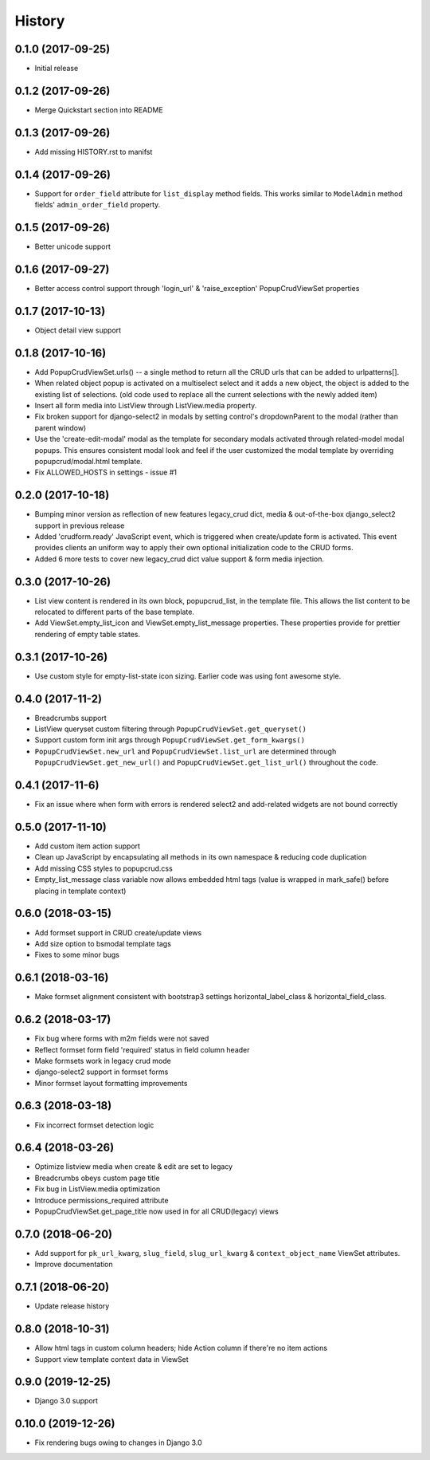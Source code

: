 History
-------

0.1.0 (2017-09-25)
++++++++++++++++++

* Initial release

0.1.2 (2017-09-26)
++++++++++++++++++

* Merge Quickstart section into README

0.1.3 (2017-09-26)
++++++++++++++++++

* Add missing HISTORY.rst to manifst

0.1.4 (2017-09-26)
++++++++++++++++++

* Support for ``order_field`` attribute for ``list_display`` method fields.
  This works similar to ``ModelAdmin`` method fields' ``admin_order_field``
  property.

0.1.5 (2017-09-26)
++++++++++++++++++

* Better unicode support

0.1.6 (2017-09-27)
++++++++++++++++++

* Better access control support through 'login_url' & 'raise_exception'
  PopupCrudViewSet properties

0.1.7 (2017-10-13)
++++++++++++++++++

* Object detail view support

0.1.8 (2017-10-16)
++++++++++++++++++

* Add PopupCrudViewSet.urls() -- a single method to return all the CRUD urls
  that can be added to urlpatterns[].
* When related object popup is activated on a multiselect select and it adds a
  new object, the object is added to the existing list of selections. (old code
  used to replace all the current selections with the newly added item)
* Insert all form media into ListView through ListView.media property.
* Fix broken support for django-select2 in modals by setting control's
  dropdownParent to the modal (rather than parent window)
* Use the 'create-edit-modal' modal as the template for secondary modals
  activated through related-model modal popups. This ensures consistent modal
  look and feel if the user customized the modal template by overriding
  popupcrud/modal.html template.
* Fix ALLOWED_HOSTS in settings - issue #1

0.2.0 (2017-10-18)
++++++++++++++++++
* Bumping minor version as reflection of new features legacy_crud dict, media
  & out-of-the-box django_select2 support in previous release
* Added 'crudform.ready' JavaScript event, which is triggered when
  create/update form is activated. This event provides clients an uniform way to
  apply their own optional initialization code to the CRUD forms.
* Added 6 more tests to cover new legacy_crud dict value support & form media
  injection.

0.3.0 (2017-10-26)
++++++++++++++++++
* List view content is rendered in its own block, popupcrud_list, in the
  template file. This allows the list content to be relocated to different
  parts of the base template.
* Add ViewSet.empty_list_icon and ViewSet.empty_list_message properties. These
  properties provide for prettier rendering of empty table states.

0.3.1 (2017-10-26)
++++++++++++++++++
* Use custom style for empty-list-state icon sizing. Earlier code was using font
  awesome style.

0.4.0 (2017-11-2)
+++++++++++++++++
* Breadcrumbs support
* ListView queryset custom filtering through ``PopupCrudViewSet.get_queryset()``
* Support custom form init args through ``PopupCrudViewSet.get_form_kwargs()``
* ``PopupCrudViewSet.new_url`` and ``PopupCrudViewSet.list_url`` are determined
  through ``PopupCrudViewSet.get_new_url()`` and
  ``PopupCrudViewSet.get_list_url()`` throughout the code.

0.4.1 (2017-11-6)
+++++++++++++++++
* Fix an issue where when form with errors is rendered select2 and add-related
  widgets are not bound correctly

0.5.0 (2017-11-10)
++++++++++++++++++
* Add custom item action support
* Clean up JavaScript by encapsulating all methods in its own namespace &
  reducing code duplication
* Add missing CSS styles to popupcrud.css
* Empty_list_message class variable now allows embedded html tags (value is
  wrapped in mark_safe() before placing in template context)

0.6.0 (2018-03-15)
++++++++++++++++++
* Add formset support in CRUD create/update views
* Add size option to bsmodal template tags
* Fixes to some minor bugs

0.6.1 (2018-03-16)
++++++++++++++++++
* Make formset alignment consistent with bootstrap3 settings
  horizontal_label_class & horizontal_field_class.

0.6.2 (2018-03-17)
++++++++++++++++++
* Fix bug where forms with m2m fields were not saved
* Reflect formset form field 'required' status in field column header
* Make formsets work in legacy crud mode
* django-select2 support in formset forms
* Minor formset layout formatting improvements

0.6.3 (2018-03-18)
++++++++++++++++++
* Fix incorrect formset detection logic

0.6.4 (2018-03-26)
++++++++++++++++++
* Optimize listview media when create & edit are set to legacy
* Breadcrumbs obeys custom page title
* Fix bug in ListView.media optimization
* Introduce permissions_required attribute
* PopupCrudViewSet.get_page_title now used in for all CRUD(legacy) views

0.7.0 (2018-06-20)
++++++++++++++++++
* Add support for ``pk_url_kwarg``, ``slug_field``, ``slug_url_kwarg`` &
  ``context_object_name`` ViewSet attributes.
* Improve documentation

0.7.1 (2018-06-20)
++++++++++++++++++
* Update release history

0.8.0 (2018-10-31)
++++++++++++++++++
* Allow html tags in custom column headers; hide Action column if there're
  no item actions
* Support view template context data in ViewSet

0.9.0 (2019-12-25)
++++++++++++++++++
* Django 3.0 support

0.10.0 (2019-12-26)
++++++++++++++++++
* Fix rendering bugs owing to changes in Django 3.0